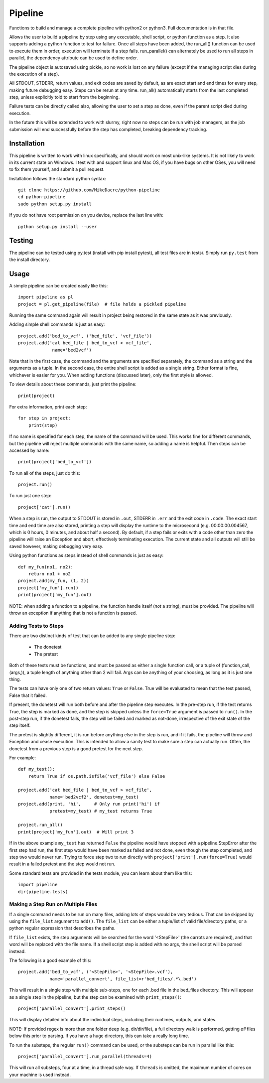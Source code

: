 ########
Pipeline
########

Functions to build and manage a complete pipeline with python2 or python3. Full
documentation is in that file.

Allows the user to build a pipeline by step using any executable, shell script,
or python function as a step.  It also supports adding a python function to
test for failure. Once all steps have been added, the run_all() function can be
used to execute them in order, execution will terminate if a step fails.
run_parallel() can alternately be used to run all steps in parallel, the
dependency attribute can be used to define order.

The pipeline object is autosaved using pickle, so no work is lost on any
failure (except if the managing script dies during the execution of a step).

All STDOUT, STDERR, return values, and exit codes are saved by default, as are
exact start and end times for every step, making future debugging easy. Steps
can be rerun at any time. run_all() automatically starts from the last
completed step, unless explicitly told to start from the beginning.

Failure tests can be directly called also, allowing the user to set a step as
done, even if the parent script died during execution.

In the future this will be extended to work with slurmy, right now no steps can
be run with job managers, as the job submission will end successfully before
the step has completed, breaking dependency tracking.


************
Installation
************

This pipeline is written to work with linux specifically, and should work on
most unix-like systems. It is not likely to work in its current state on
Windows.  I test with and support linux and Mac OS, if you have bugs on other
OSes, you will need to fix them yourself, and submit a pull request.

Installation follows the standard python syntax::

    git clone https://github.com/MikeDacre/python-pipeline
    cd python-pipeline
    sudo python setup.py install

If you do not have root permission on you device, replace the last line with::

    python setup.py install --user


*******
Testing
*******

The pipeline can be tested using py.test (install with pip install pytest), all
test files are in tests/. Simply run ``py.test`` from the install directory.

*****
Usage
*****

A simple pipeline can be created easily like this::

    import pipeline as pl
    project = pl.get_pipeline(file)  # file holds a pickled pipeline

Running the same command again will result in project being restored in the
same state as it was previously.

Adding simple shell commands is just as easy::

    project.add('bed_to_vcf', ('bed_file', 'vcf_file'))
    project.add('cat bed_file | bed_to_vcf > vcf_file',
                 name='bed2vcf')

Note that in the first case, the command and the arguments are specified
separately, the command as a string and the arguments as a tuple. In the second
case, the entire shell script is added as a single string. Either format is
fine, whichever is easier for you. When adding functions (discussed later),
only the first style is allowed.

To view details about these commands, just print the pipeline::

    print(project)

For extra information, print each step::

    for step in project:
        print(step)

If no name is specified for each step, the name of the command will be used. This
works fine for different commands, but the pipeline will reject multiple
commands with the same name, so adding a name is helpful. Then steps can be
accessed by name::

    print(project['bed_to_vcf'])

To run all of the steps, just do this::

    project.run()

To run just one step::

    project['cat'].run()

When a step is run, the output to STDOUT is stored in ``.out``, STDERR in
``.err`` and the exit code in ``.code``. The exact start time and end time are
also stored, printing a step will display the runtime to the microsecond (e.g.
00:00:00.004567, which is 0 hours, 0 minutes, and about half a second). By
default, if a step fails or exits with a code other than zero the pipeline will
raise an Exception and abort, effectively terminating execution. The current
state and all outputs will still be saved however, making debugging very easy.

Using python functions as steps instead of shell commands is just as easy::

    def my_fun(no1, no2):
        return no1 + no2
    project.add(my_fun, (1, 2))
    project['my_fun'].run()
    print(project['my_fun'].out)

NOTE: when adding a function to a pipeline, the function handle itself (*not* a
string), must be provided. The pipeline will throw an exception if anything
that is not a function is passed.

Adding Tests to Steps
=====================

There are two distinct kinds of test that can be added to any single pipeline
step:
    - The donetest
    - The pretest

Both of these tests must be functions, and must be passed as either a single
function call, or a tuple of (function_call, (args,)), a tuple length of
anything other than 2 will fail. Args can be anything of your choosing, as long
as it is just one thing.

The tests can have only one of two return values: ``True`` or ``False``. True
will be evaluated to mean that the test passed, False that it failed.

If present, the donetest will run both before and after the pipeline step
executes. In the pre-step run, if the test returns True, the step is marked as
done, and the step is skipped unless the ``force=True`` argument is passed to
``run()``. In the post-step run, if the donetest fails, the step will be failed
and marked as not-done, irrespective of the exit state of the step itself.

The pretest is slightly different, it is run before anything else in the step
is run, and if it fails, the pipeline will throw and Exception and cease
execution. This is intended to allow a sanity test to make sure a step can
actually run. Often, the donetest from a previous step is a good pretest for
the next step.

For example::

    def my_test():
        return True if os.path.isfile('vcf_file') else False

    project.add('cat bed_file | bed_to_vcf > vcf_file',
                name='bed2vcf2', donetest=my_test)
    project.add(print, 'hi',     # Only run print('hi') if
                pretest=my_test) # my_test returns True

    project.run_all()
    print(project['my_fun'].out)  # Will print 3

If in the above example ``my_test`` has returned ``False`` the pipeline would
have stopped with a pipeline.StepError after the first step had run, the first
step would have been marked as failed and not done, even though the step
completed, and step two would never run. Trying to force step two to run
directly with ``project['print'].run(force=True)`` would result in a failed
pretest and the step would not run.

Some standard tests are provided in the tests module, you can learn about them
like this::

    import pipeline
    dir(pipeline.tests)

Making a Step Run on Multiple Files
===================================

If a single command needs to be run on many files, adding lots of steps would
be very tedious. That can be skipped by using the ``file_list`` argument to
``add()``. The ``file_list`` can be either a tuple/list of valid file/directory
paths, or a python regular expression that describes the paths.

If ``file_list`` exists, the step arguments will be searched for the word
'<StepFile>' (the carrots are required), and that word will be replaced with
the file name. If a shell script step is added with no args, the shell script
will be parsed instead.

The following is a good example of this::

    project.add('bed_to_vcf', ('<StepFile>', '<StepFile>.vcf'),
                name='parallel_convert', file_list=r'bed_files/.*\.bed')

This will result in a single step with multiple sub-steps, one for each .bed
file in the bed_files directory. This will appear as a single step in the
pipeline, but the step can be examined with ``print_steps()``::

    project['parallel_convert'].print_steps()

This will display detailed info about the individual steps, including their
runtimes, outputs, and states.

NOTE: If provided regex is more than one folder deep (e.g. dir/dir/file),
a full directory walk is performed, getting *all* files below this prior to
parsing. If you have a huge directory, this can take a really long time.

To run the substeps, the regular ``run()`` command can be used, or the substeps
can be run in parallel like this::

    project['parallel_convert'].run_parallel(threads=4)

This will run all substeps, four at a time, in a thread safe way. If
``threads`` is omitted, the maximum number of cores on your machine is used
instead.
